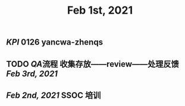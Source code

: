 #+TITLE: Feb 1st, 2021

** [[KPI]] 0126 yancwa-zhenqs
** TODO [[QA]]流程 收集存放——review——处理反馈 [[Feb 3rd, 2021]] 
:PROPERTIES:
:todo: 1612161292110
:END:
** [[Feb 2nd, 2021]] SSOC 培训
